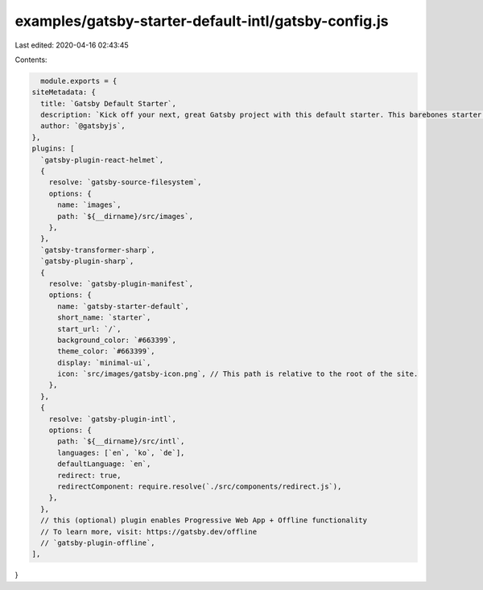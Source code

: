 examples/gatsby-starter-default-intl/gatsby-config.js
=====================================================

Last edited: 2020-04-16 02:43:45

Contents:

.. code-block:: js

    module.exports = {
  siteMetadata: {
    title: `Gatsby Default Starter`,
    description: `Kick off your next, great Gatsby project with this default starter. This barebones starter ships with the main Gatsby configuration files you might need.`,
    author: `@gatsbyjs`,
  },
  plugins: [
    `gatsby-plugin-react-helmet`,
    {
      resolve: `gatsby-source-filesystem`,
      options: {
        name: `images`,
        path: `${__dirname}/src/images`,
      },
    },
    `gatsby-transformer-sharp`,
    `gatsby-plugin-sharp`,
    {
      resolve: `gatsby-plugin-manifest`,
      options: {
        name: `gatsby-starter-default`,
        short_name: `starter`,
        start_url: `/`,
        background_color: `#663399`,
        theme_color: `#663399`,
        display: `minimal-ui`,
        icon: `src/images/gatsby-icon.png`, // This path is relative to the root of the site.
      },
    },
    {
      resolve: `gatsby-plugin-intl`,
      options: {
        path: `${__dirname}/src/intl`,
        languages: [`en`, `ko`, `de`],
        defaultLanguage: `en`,
        redirect: true,
        redirectComponent: require.resolve(`./src/components/redirect.js`),
      },
    },
    // this (optional) plugin enables Progressive Web App + Offline functionality
    // To learn more, visit: https://gatsby.dev/offline
    // `gatsby-plugin-offline`,
  ],
}


